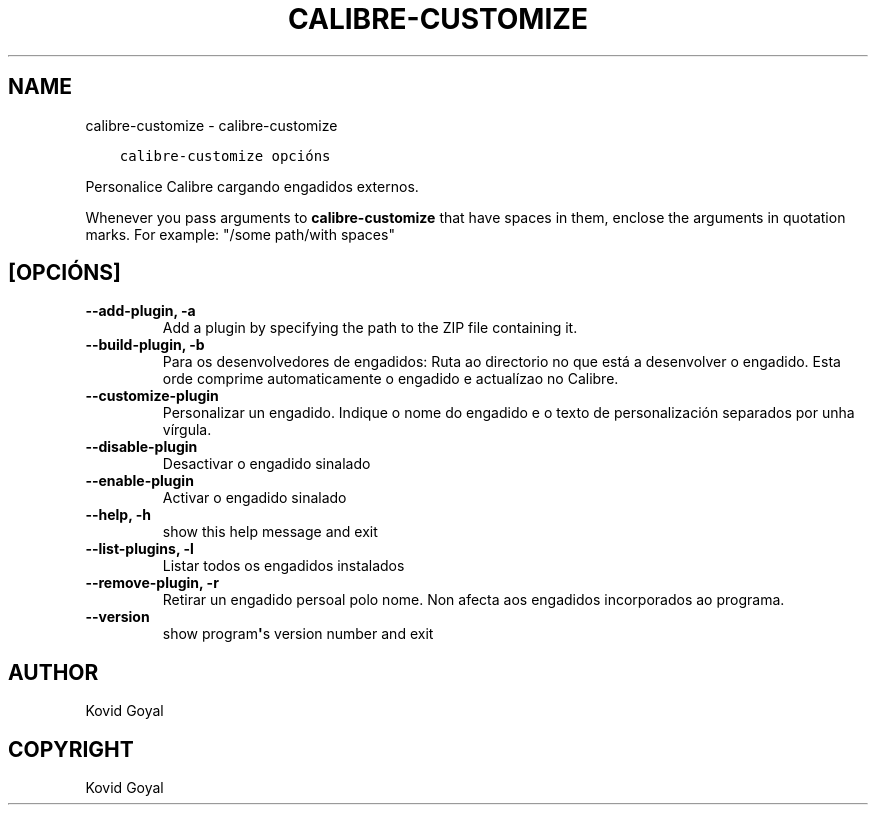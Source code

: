 .\" Man page generated from reStructuredText.
.
.TH "CALIBRE-CUSTOMIZE" "1" "decembro 19, 2019" "4.99.2" "calibre"
.SH NAME
calibre-customize \- calibre-customize
.
.nr rst2man-indent-level 0
.
.de1 rstReportMargin
\\$1 \\n[an-margin]
level \\n[rst2man-indent-level]
level margin: \\n[rst2man-indent\\n[rst2man-indent-level]]
-
\\n[rst2man-indent0]
\\n[rst2man-indent1]
\\n[rst2man-indent2]
..
.de1 INDENT
.\" .rstReportMargin pre:
. RS \\$1
. nr rst2man-indent\\n[rst2man-indent-level] \\n[an-margin]
. nr rst2man-indent-level +1
.\" .rstReportMargin post:
..
.de UNINDENT
. RE
.\" indent \\n[an-margin]
.\" old: \\n[rst2man-indent\\n[rst2man-indent-level]]
.nr rst2man-indent-level -1
.\" new: \\n[rst2man-indent\\n[rst2man-indent-level]]
.in \\n[rst2man-indent\\n[rst2man-indent-level]]u
..
.INDENT 0.0
.INDENT 3.5
.sp
.nf
.ft C
calibre\-customize opcións
.ft P
.fi
.UNINDENT
.UNINDENT
.sp
Personalice Calibre cargando engadidos externos.
.sp
Whenever you pass arguments to \fBcalibre\-customize\fP that have spaces in them, enclose the arguments in quotation marks. For example: "/some path/with spaces"
.SH [OPCIÓNS]
.INDENT 0.0
.TP
.B \-\-add\-plugin, \-a
Add a plugin by specifying the path to the ZIP file containing it.
.UNINDENT
.INDENT 0.0
.TP
.B \-\-build\-plugin, \-b
Para os desenvolvedores de engadidos: Ruta ao directorio no que está a desenvolver o engadido. Esta orde comprime automaticamente o engadido e actualízao no Calibre.
.UNINDENT
.INDENT 0.0
.TP
.B \-\-customize\-plugin
Personalizar un engadido. Indique o nome do engadido e o texto de personalización separados por unha vírgula.
.UNINDENT
.INDENT 0.0
.TP
.B \-\-disable\-plugin
Desactivar o engadido sinalado
.UNINDENT
.INDENT 0.0
.TP
.B \-\-enable\-plugin
Activar o engadido sinalado
.UNINDENT
.INDENT 0.0
.TP
.B \-\-help, \-h
show this help message and exit
.UNINDENT
.INDENT 0.0
.TP
.B \-\-list\-plugins, \-l
Listar todos os engadidos instalados
.UNINDENT
.INDENT 0.0
.TP
.B \-\-remove\-plugin, \-r
Retirar un engadido persoal polo nome. Non afecta aos engadidos incorporados ao programa.
.UNINDENT
.INDENT 0.0
.TP
.B \-\-version
show program\fB\(aq\fPs version number and exit
.UNINDENT
.SH AUTHOR
Kovid Goyal
.SH COPYRIGHT
Kovid Goyal
.\" Generated by docutils manpage writer.
.
